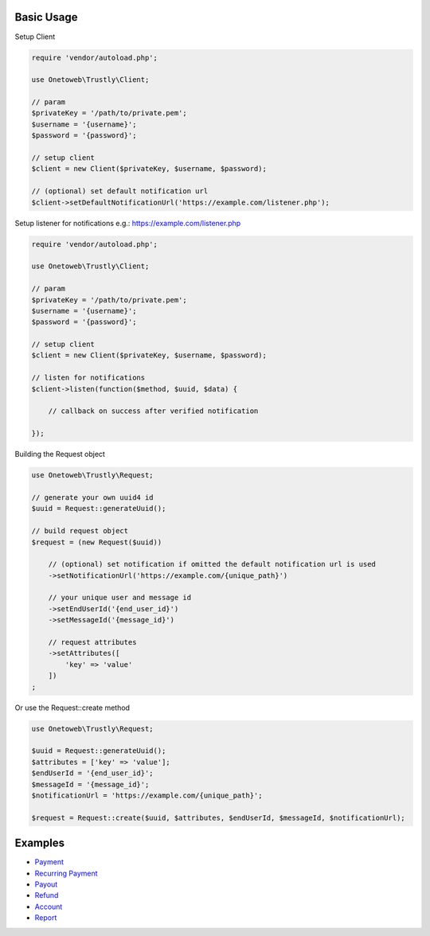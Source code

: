 .. title:: Index

===========
Basic Usage
===========

Setup Client

.. code-block:: php
    
    require 'vendor/autoload.php';
    
    use Onetoweb\Trustly\Client;
    
    // param
    $privateKey = '/path/to/private.pem';
    $username = '{username}';
    $password = '{password}';
    
    // setup client
    $client = new Client($privateKey, $username, $password);
    
    // (optional) set default notification url
    $client->setDefaultNotificationUrl('https://example.com/listener.php');

Setup listener for notifications e.g.: https://example.com/listener.php

.. code-block:: php
    
    require 'vendor/autoload.php';
    
    use Onetoweb\Trustly\Client;
    
    // param
    $privateKey = '/path/to/private.pem';
    $username = '{username}';
    $password = '{password}';
    
    // setup client
    $client = new Client($privateKey, $username, $password);
    
    // listen for notifications
    $client->listen(function($method, $uuid, $data) {
        
        // callback on success after verified notification
        
    });

Building the Request object

.. code-block:: php
    
    use Onetoweb\Trustly\Request;
    
    // generate your own uuid4 id
    $uuid = Request::generateUuid();
    
    // build request object
    $request = (new Request($uuid))
        
        // (optional) set notification if omitted the default notification url is used
        ->setNotificationUrl('https://example.com/{unique_path}')
        
        // your unique user and message id
        ->setEndUserId('{end_user_id}')
        ->setMessageId('{message_id}')
        
        // request attributes
        ->setAttributes([
            'key' => 'value'
        ])
    ;

Or use the Request::create method

.. code-block:: php
    
    use Onetoweb\Trustly\Request;
    
    $uuid = Request::generateUuid();
    $attributes = ['key' => 'value'];
    $endUserId = '{end_user_id}';
    $messageId = '{message_id}';
    $notificationUrl = 'https://example.com/{unique_path}';
    
    $request = Request::create($uuid, $attributes, $endUserId, $messageId, $notificationUrl);

========
Examples
========

* `Payment <payment.rst>`_
* `Recurring Payment <recurring_payment.rst>`_
* `Payout <payout.rst>`_
* `Refund <refund.rst>`_
* `Account <account.rst>`_
* `Report <report.rst>`_
